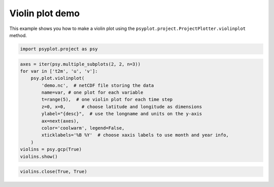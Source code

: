 .. _gallery_examples_plotter_simple_example_violin.ipynb:


Violin plot demo
================

This example shows you how to make a violin plot using the
``psyplot.project.ProjectPlotter.violinplot`` method.

.. code:: python

    import psyplot.project as psy

.. code:: python

    axes = iter(psy.multiple_subplots(2, 2, n=3))
    for var in ['t2m', 'u', 'v']:
        psy.plot.violinplot(
            'demo.nc',  # netCDF file storing the data
            name=var, # one plot for each variable
            t=range(5),  # one violin plot for each time step
            z=0, x=0,      # choose latitude and longitude as dimensions
            ylabel="{desc}",  # use the longname and units on the y-axis
            ax=next(axes),
            color='coolwarm', legend=False,
            xticklabels='%B %Y'  # choose xaxis labels to use month and year info,
        )
    violins = psy.gcp(True)
    violins.show()



.. image:: images/example_violin_0.png


.. code:: python

    violins.close(True, True)


.. only:: html

    .. container:: sphx-glr-download

        **Download python file:** :download:`example_violin.py`

        **Download IPython notebook:** :download:`example_violin.ipynb`


.. only:: html

    .. container:: sphx-glr-download

        **Download supplementary data:** :download:`demo.nc`
